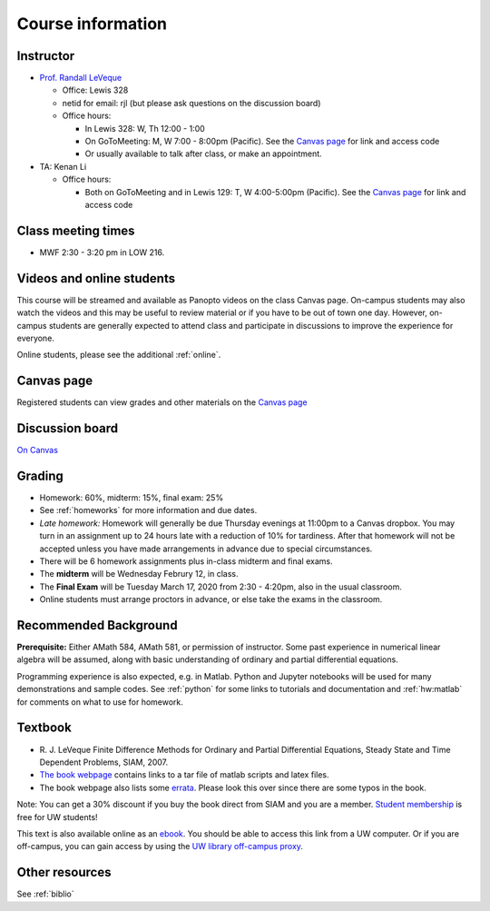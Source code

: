
.. _info:

=============================================================
Course information
=============================================================


Instructor
---------------

* `Prof. Randall LeVeque <http://faculty.washington.edu/rjl>`_

  * Office: Lewis 328 
  * netid for email: rjl (but please ask questions on the discussion board)
  * Office hours: 

    - In Lewis 328: W, Th 12:00 - 1:00
    - On GoToMeeting: M, W 7:00 - 8:00pm (Pacific).  
      See the `Canvas page <https://canvas.uw.edu/courses/1352870>`_
      for link and access code
    - Or usually available to talk after class, or make an appointment.

* TA: Kenan Li

  * Office hours: 

    - Both on GoToMeeting and in Lewis 129: T, W 4:00-5:00pm (Pacific). 
      See the `Canvas page <https://canvas.uw.edu/courses/1352870>`_
      for link and access code

Class meeting times
-------------------

* MWF 2:30 - 3:20 pm in LOW 216.

Videos and online students 
--------------------------

This course will be streamed and available as Panopto videos on the 
class Canvas page.  On-campus students may also watch the videos and this
may be useful to review material or if you have to be out of town one day.
However, on-campus students are generally expected to attend class and
participate in discussions to improve the experience for everyone.

Online students, please see the additional :ref:`online`.

Canvas page
-----------

Registered students can view grades and other materials 
on the `Canvas page <https://canvas.uw.edu/courses/1352870>`_

Discussion board
----------------

`On Canvas <https://canvas.uw.edu/courses/1352870/discussion_topics>`_


Grading
-------

* Homework: 60%, midterm: 15%, final exam: 25%
* See :ref:`homeworks` for more information and due dates. 
* *Late homework:*  Homework will generally be due Thursday evenings at
  11:00pm to a Canvas dropbox.  You may turn in an assignment up to 24
  hours late with a reduction of 10% for tardiness.  After that homework
  will not be accepted unless you have made arrangements in advance due to 
  special circumstances.
* There will be 6 homework assignments plus in-class midterm 
  and final exams.  
* The **midterm** will be Wednesday Februry 12, in class.
* The **Final Exam** will be Tuesday March 17, 2020 from 2:30 - 4:20pm, 
  also in the usual classroom.
* Online students must arrange proctors in advance, or else take the exams
  in the classroom.


.. _syllabus:

Recommended Background
----------------------

**Prerequisite:** Either AMath 584, AMath 581, or permission of instructor.
Some past experience in numerical linear algebra
will be assumed, along with basic understanding of ordinary and
partial differential equations.

Programming experience is also expected, e.g. in Matlab.
Python and Jupyter notebooks will be used for many 
demonstrations and sample codes.  
See :ref:`python` for some links to tutorials and documentation
and :ref:`hw:matlab` for comments on what to use for homework.



Textbook
--------

- R. J. LeVeque 
  Finite Difference Methods for Ordinary and Partial Differential
  Equations, Steady State and Time Dependent Problems, SIAM, 2007.

- `The book webpage <http://faculty.washington.edu/rjl/fdmbook/>`_ 
  contains links to a tar file of matlab scripts and latex files.

- The book webpage also lists some
  `errata <http://faculty.washington.edu/rjl/fdmbook/errata.html>`_.
  Please look this over since there are some typos in the book.

Note: You can get a 30% discount if you buy the book direct from
SIAM and you are a member.  `Student membership
<http://www.siam.org/students/memberships.php>`_  is free for 
UW students!

This text is also available online as an `ebook
<https://doi.org/10.1137/1.9780898717839>`_.
You should be able to access this link from a UW computer.  
Or if you are off-campus, you can gain
access by using the `UW library off-campus proxy
<http://www.lib.washington.edu/help/connect.html>`_.

Other resources
----------------

See :ref:`biblio`
